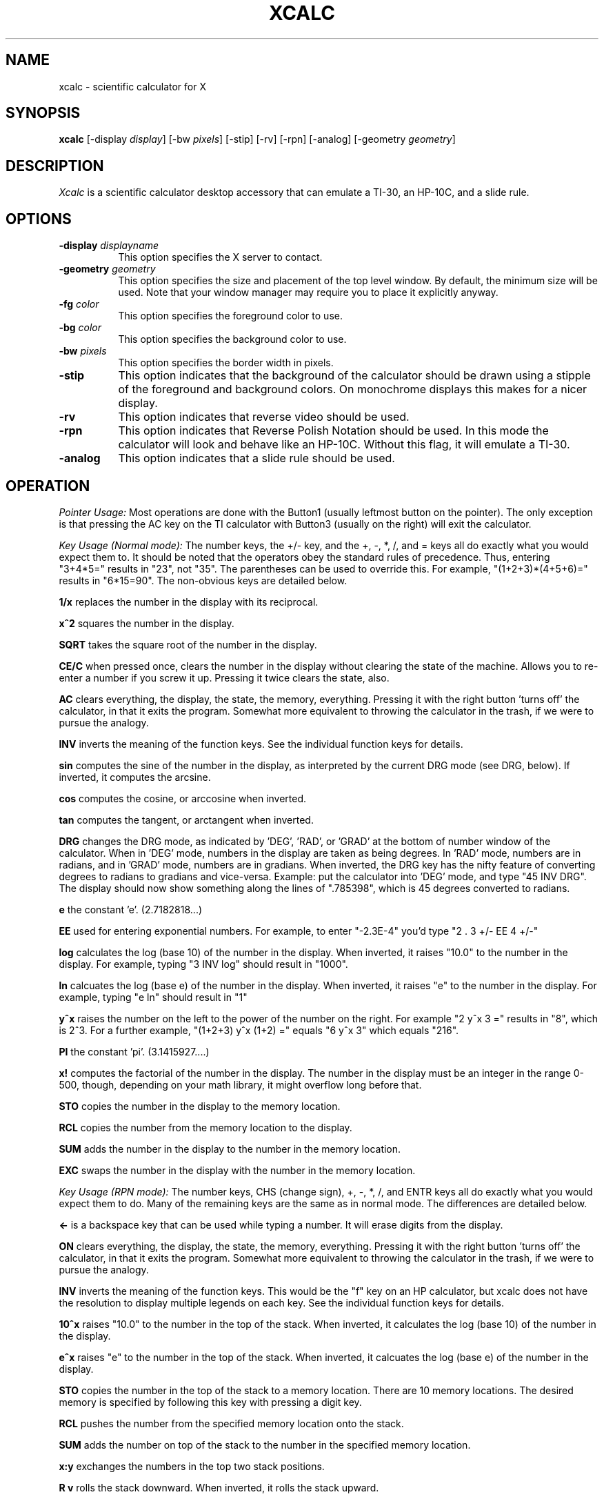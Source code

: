 .de EX		\"Begin example
.ne 5
.if n .sp 1
.if t .sp .5
.nf
.in +.5i
..
.de EE
.fi
.in -.5i
.if n .sp 1
.if t .sp .5
..
.TH XCALC 1 "26 October 1988" "X Version 11"
.SH NAME
xcalc \- scientific calculator for X
.SH SYNOPSIS
.B xcalc
[-display \fIdisplay\fP]  [-bw \fIpixels\fP] [-stip] [-rv] [-rpn] [-analog] 
[-geometry \fIgeometry\fP]
.SH DESCRIPTION
.I Xcalc
is a scientific calculator desktop accessory that can emulate a TI-30,
an HP-10C, and a slide rule.
.SH OPTIONS
.PP
.TP 8
.B \-display \fIdisplayname\fP
This option specifies the X server to contact.
.PP
.TP 8
.B \-geometry \fIgeometry\fP
This option specifies the size and placement of the top level window.  By 
default, the minimum size will be used.  Note that your window manager may 
require you to place it explicitly anyway.
.PP
.TP 8
.B \-fg \fIcolor\fP
This option specifies the foreground color to use.
.PP
.TP 8
.B \-bg \fIcolor\fP
This option specifies the background color to use.
.PP
.TP 8
.B \-bw \fIpixels\fP
This option specifies the border width in pixels.
.PP
.TP 8
.B \-stip
This option indicates that the background of the calculator should be 
drawn using a stipple of the foreground and background colors.  On monochrome
displays this makes for a nicer display.
.PP
.TP 8
.B \-rv
This option indicates that reverse video should be used.
.PP
.TP 8
.B \-rpn
This option indicates that Reverse Polish Notation should be used.  In this
mode the calculator will look and behave like an HP-10C.  Without this flag,
it will emulate a TI-30.
.PP
.TP 8
.B \-analog
This option indicates that a slide rule should be used.
.SH OPERATION
.PP
.I Pointer Usage:
Most operations are done with the Button1 (usually leftmost button on the
pointer).  The only exception is that pressing the AC key on the TI calculator
with Button3 (usually on the right) will exit the calculator.
.PP
.I Key Usage (Normal mode):
The number keys, the +/- key, and the +, -, *, /, and = keys all do exactly 
what you would expect them to.  It should be noted that the operators obey
the standard rules of precedence.  Thus, entering "3+4*5=" results in "23",
not "35".  The parentheses can be used to override this.  For example, 
"(1+2+3)*(4+5+6)=" results in "6*15=90".  The non-obvious keys are detailed
below.
.PP
.B 1/x
replaces the number in the display with its reciprocal.
.PP
.B x^2
squares the number in the display.
.PP
.B SQRT
takes the square root of the number in the display.
.PP
.B CE/C
when pressed once, clears the number in the display without clearing the state
of the machine.  Allows you to re-enter a number if you screw it up.  
Pressing it twice clears the state, also.
.PP
.B AC
clears everything, the display, the state, the memory, everything.  Pressing
it with the right button 'turns off' the calculator, in that it exits the
program.  Somewhat more equivalent to throwing the calculator in the trash,
if we were to pursue the analogy.
.PP
.B INV
inverts the meaning of the function keys.  See the individual function keys
for details.
.PP
.B sin
computes the sine of the number in the display, as interpreted by the current
DRG mode (see DRG, below).  If inverted, it computes the arcsine.
.PP
.B cos
computes the cosine, or arccosine when inverted.
.PP
.B tan
computes the tangent, or arctangent when inverted.
.PP
.B DRG
changes the DRG mode, as indicated by 'DEG', 'RAD', or 'GRAD' at the bottom of
number window of
the calculator.  When in 'DEG' mode, numbers in the display are taken as being
degrees.  In 'RAD' mode, numbers are in radians, and in 'GRAD' mode, numbers
are in gradians.  When inverted, the DRG key has the nifty feature of 
converting degrees to radians to gradians and vice-versa.  Example:  put the 
calculator into 'DEG' mode, and type "45 INV DRG".  The display should now
show something along the lines of ".785398", which is 45 degrees converted to
radians.
.PP
.B e
the constant 'e'.  (2.7182818...)
.PP
.B EE
used for entering exponential numbers.  For example, to enter "-2.3E-4" you'd
type "2 . 3 +/- EE 4 +/-"
.PP
.B log
calculates the log (base 10) of the number in the display.  When inverted,
it raises "10.0" to the number in the display.  For example, typing "3 INV log"
should result in "1000".
.PP
.B ln
calcuates the log (base e) of the number in the display.  When inverted, 
it raises "e" to the number in the display.  For example, typing "e ln" should
result in "1"
.PP
.B y^x
raises the number on the left to the power of the number on the right.  For 
example "2 y^x 3 =" results in "8", which is 2^3.  For a further example,
"(1+2+3) y^x (1+2) =" equals "6 y^x 3" which equals "216".
.PP
.B PI
the constant 'pi'.  (3.1415927....)
.PP
.B x!
computes the factorial of the number in the display.  The number in the display
must be an integer in the range 0-500, though, depending on your math library,
it might overflow long before that.
.PP
.B STO
copies the number in the display to the memory location.
.PP
.B RCL
copies the number from the memory location to the display.
.PP
.B SUM
adds the number in the display to the number in the memory location.
.PP
.B EXC
swaps the number in the display with the number in the memory location.
.PP
.I Key Usage (RPN mode):
The number keys, CHS (change sign), +, -, *, /, and ENTR keys all do exactly 
what you would expect them to do.  Many of the remaining keys are the same as
in normal mode.  The differences are detailed below.
.PP
.B <-
is a backspace key that can be used while typing a number.  It will erase
digits from the display.
.PP
.B ON
clears everything, the display, the state, the memory, everything.  Pressing
it with the right button 'turns off' the calculator, in that it exits the
program.  Somewhat more equivalent to throwing the calculator in the trash,
if we were to pursue the analogy.
.PP
.B INV
inverts the meaning of the function keys.  This would be the  "f" key
on an HP calculator, but xcalc does not have the resolution to display
multiple legends on each key.  See the individual function keys
for details.
.PP
.B 10^x
raises "10.0" to the number in the top of the stack.  When inverted, it calculates
the log (base 10) of the number in the display.
.PP
.B e^x
raises "e" to the number in the top of the stack.  When inverted, it calcuates the
log (base e) of the number in the display.  
.PP
.B STO
copies the number in the top of the stack to a memory location.  There are 10
memory locations.  The desired memory is specified by following this
key with pressing a digit key.
.PP
.B RCL
pushes the number from the specified memory location onto the stack.
.PP
.B SUM
adds the number on top of the stack to the number in the specified
memory location.
.PP
.B x:y
exchanges the numbers in the top two stack positions.
.PP
.B R v
rolls the stack downward.  When inverted, it rolls the stack upward.
.PP
.I blank
these keys were used for programming functions on the HP11-C.  Their
functionality has not been duplicated here.
.PP
.SH KEYBOARD EQUIVALENTS
If you have the pointer in the xcalc window, you can use the keyboard to speed
entry, as almost all of the calculator keys have a keyboard equivalent.  The
number keys, the operator keys, and the parentheses all have the obvious
equivalent.  The less-obvious equivalents are as follows:
.PP
.EX
n:  +/-            !:  x!
p:  PI             e:  EE
l:  ln             ^:  y^x
i:  INV            s:  sin
c:  cos            t:  tan
d:  DRG            BS, DEL:  CE/C ("<-" in RPN mode)
CR: ENTR           q: quit
.EE
.PP
.SH COLOR USAGE
.I Xcalc
uses a lot of colors, given the opportunity.  In the default case, it will 
just use two colors (Foreground and Background) for everything.  This works out
nicely.  However, if you're a color fanatic you can specify the colors used 
for the number keys, the operator (+-*/=) keys, the function keys, the display,
and the icon.
.SH X DEFAULTS
.PP
The
program uses the routine 
.I XGetDefault(3X)
to read defaults, so its resource names are all capitalized.
.PP
.TP 8
.B BorderWidth
Specifies the width of the border.  The default is 2.
.PP
.TP 8
.B ReverseVideo
Indicates that reverse video should be used.
.PP
.TP 8
.B Stipple
Indicates that the background should be stippled.  The default is ``on''
for monochrome displays, and ``off'' for color displays.
.PP
.TP 8
.B Mode
Specifies the default mode.  Allowable values are \fIrpn\fP, \fIanalog\fP.
.PP
.TP 8
.B Foreground
Specifies the default color used for borders and text.
.PP
.TP 8
.B Background
Specifies the default color used for the background.
.TP 8
.B NKeyFore, NKeyBack
Specifies the colors used for the number keys.
.PP
.TP 8
.B OKeyFore, OKeyBack
Specifies the colors used for the operator keys.
.PP
.TP 8
.B FKeyFore, FKeyBack
Specifies the colors used for the function keys.
.TP 8
.B DispFore, DispBack
Specifies the colors used for the display.
.TP 8
.B IconFore, IconBack
Specifies the colors used for the icon.
.SH EXAMPLES
If you're running on a monochrome display, you shouldn't need any .Xdefaults
entries for xcalc.  On a color display, you might want to try the
following in normal mode:

.EX
xcalc.Foreground:               Black
xcalc.Background:               LightSteelBlue
xcalc.NKeyFore:                 Black
xcalc.NKeyBack:                 White
xcalc.OKeyFore:                 Aquamarine
xcalc.OKeyBack:                 DarkSlateGray
xcalc.FKeyFore:                 White
xcalc.FKeyBack:                 #900
xcalc.DispFore:                 Yellow
xcalc.DispBack:                 #777
xcalc.IconFore:                 Red
xcalc.IconBack:                 White
.EE
.SH "SEE ALSO"
X(1), xrdb(1)
.SH BUGS
.PP
The calculator doesn't resize.
.PP
The slide rule and HP mode may or may not work correctly.
.PP
This application should really be implemented with the X Toolkit.  It would 
make a very good example of a compound widget.
.SH COPYRIGHT
Copyright 1988, Massachusetts Institute of Technology.
.br
See \fIX(1)\fP for a full statement of rights and permissions.
.SH AUTHORS
John Bradley, University of Pennsylvania
.br
Mark Rosenstein, MIT Project Athena
